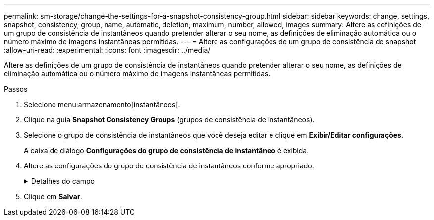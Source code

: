 ---
permalink: sm-storage/change-the-settings-for-a-snapshot-consistency-group.html 
sidebar: sidebar 
keywords: change, settings, snapshot, consistency, group, name, automatic, deletion, maximum, number, allowed, images 
summary: Altere as definições de um grupo de consistência de instantâneos quando pretender alterar o seu nome, as definições de eliminação automática ou o número máximo de imagens instantâneas permitidas. 
---
= Altere as configurações de um grupo de consistência de snapshot
:allow-uri-read: 
:experimental: 
:icons: font
:imagesdir: ../media/


[role="lead"]
Altere as definições de um grupo de consistência de instantâneos quando pretender alterar o seu nome, as definições de eliminação automática ou o número máximo de imagens instantâneas permitidas.

.Passos
. Selecione menu:armazenamento[instantâneos].
. Clique na guia *Snapshot Consistency Groups* (grupos de consistência de instantâneos).
. Selecione o grupo de consistência de instantâneos que você deseja editar e clique em *Exibir/Editar configurações*.
+
A caixa de diálogo *Configurações do grupo de consistência de instantâneo* é exibida.

. Altere as configurações do grupo de consistência de instantâneos conforme apropriado.
+
.Detalhes do campo
[%collapsible]
====
[cols="1a,3a"]
|===
| Definição | Descrição 


 a| 
* Configurações do grupo de consistência do instantâneo*



 a| 
Nome
 a| 
Você pode alterar o nome do grupo de consistência de snapshot.



 a| 
Eliminação automática
 a| 
Mantenha a caixa de verificação selecionada se pretender que as imagens instantâneas sejam eliminadas automaticamente após o limite especificado; utilize a caixa de seleção para alterar o limite. Se desmarcar esta caixa de verificação, a criação de imagens instantâneas pára após 32 imagens.



 a| 
Limite de imagem instantânea
 a| 
Pode alterar o número máximo de imagens instantâneas permitidas para um grupo de instantâneos.



 a| 
Agendamento do Snapshot
 a| 
Este campo indica se uma programação está associada ao grupo de consistência de instantâneos.



 a| 
*Objetos associados*



 a| 
Volumes dos membros
 a| 
É possível exibir a quantidade de volumes de membros associados ao grupo de consistência de snapshot.

|===
====
. Clique em *Salvar*.

